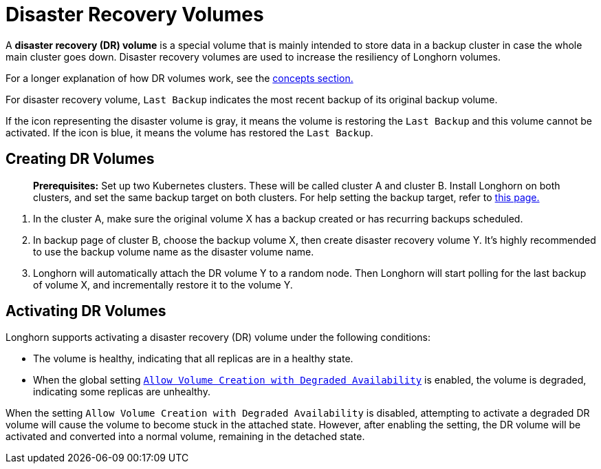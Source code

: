 = Disaster Recovery Volumes
:description: Help and potential gotchas associated with specific cloud providers.
:current-version: {page-component-version}

A *disaster recovery (DR) volume* is a special volume that is mainly intended to store data in a backup cluster in case the whole main cluster goes down. Disaster recovery volumes are used to increase the resiliency of Longhorn volumes.

For a longer explanation of how DR volumes work, see the xref:introduction/concepts.adoc#_3_3_disaster_recovery_volumes[concepts section.]

For disaster recovery volume, `Last Backup` indicates the most recent backup of its original backup volume.

If the icon representing the disaster volume is gray, it means the volume is restoring the `Last Backup` and this volume cannot be activated. If the icon is blue, it means the volume has restored the `Last Backup`.

[#creating]
== Creating DR Volumes

____
*Prerequisites:* Set up two Kubernetes clusters. These will be called cluster A and cluster B. Install Longhorn on both clusters, and set the same backup target on both clusters. For help setting the backup target, refer to xref:snapshots-and-backups/backup-and-restore/set-backup-target.adoc[this page.]
____

. In the cluster A, make sure the original volume X has a backup created or has recurring backups scheduled.
. In backup page of cluster B, choose the backup volume X, then create disaster recovery volume Y. It's highly recommended to use the backup volume name as the disaster volume name.
. Longhorn will automatically attach the DR volume Y to a random node. Then Longhorn will start polling for the last backup of volume X, and incrementally restore it to the volume Y.

[#activating]
== Activating DR Volumes

Longhorn supports activating a disaster recovery (DR) volume under the following conditions:

* The volume is healthy, indicating that all replicas are in a healthy state.
* When the global setting xref:longhorn-system/settings.adoc#_allow_volume_creation_with_degraded_availability[`Allow Volume Creation with Degraded Availability`] is enabled, the volume is degraded, indicating some replicas are unhealthy.

When the setting `Allow Volume Creation with Degraded Availability` is disabled, attempting to activate a degraded DR volume will cause the volume to become stuck in the attached state. However, after enabling the setting, the DR volume will be activated and converted into a normal volume, remaining in the detached state.
